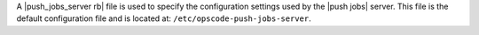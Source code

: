 .. The contents of this file are included in multiple topics.
.. This file should not be changed in a way that hinders its ability to appear in multiple documentation sets.

A |push_jobs_server rb| file is used to specify the configuration settings used by the |push jobs| server. This file is the default configuration file and is located at: ``/etc/opscode-push-jobs-server``.
